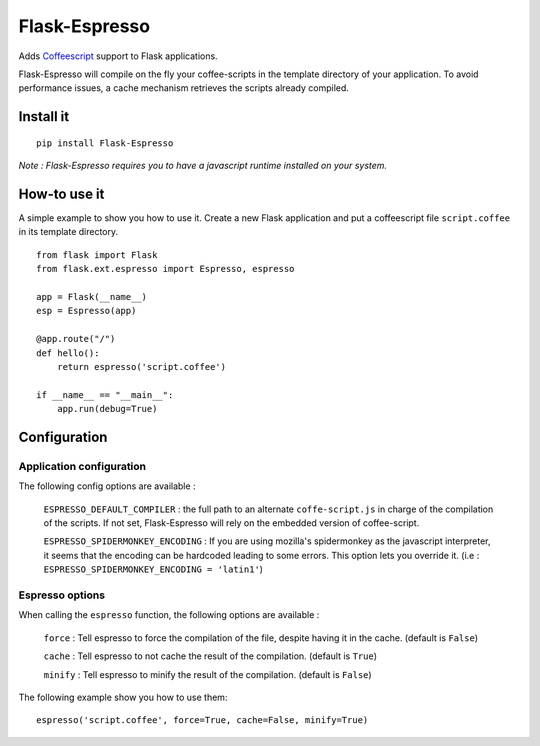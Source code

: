 Flask-Espresso
==============

Adds `Coffeescript <http://www.coffeescript.org>`_ support to Flask applications.

Flask-Espresso will compile on the fly your coffee-scripts in the template
directory of your application. To avoid performance issues, a cache mechanism
retrieves the scripts already compiled.


Install it
----------

::

    pip install Flask-Espresso

*Note : Flask-Espresso requires you to have a javascript runtime installed on your system.*

How-to use it
-------------

A simple example to show you how to use it. Create a new Flask application and put a coffeescript file ``script.coffee`` in its template directory. ::

    from flask import Flask
    from flask.ext.espresso import Espresso, espresso

    app = Flask(__name__)
    esp = Espresso(app)

    @app.route("/")
    def hello():
        return espresso('script.coffee')

    if __name__ == "__main__":
        app.run(debug=True)

Configuration
-------------

Application configuration
^^^^^^^^^^^^^^^^^^^^^^^^^
The following config options are available :

  ``ESPRESSO_DEFAULT_COMPILER`` : the full path to an alternate ``coffe-script.js`` in charge of
  the compilation of the scripts. If not set, Flask-Espresso will rely on the embedded version
  of coffee-script.

  ``ESPRESSO_SPIDERMONKEY_ENCODING`` : If you are using mozilla's spidermonkey as the javascript
  interpreter, it seems that the encoding can be hardcoded leading to some errors. This option lets
  you override it. (i.e : ``ESPRESSO_SPIDERMONKEY_ENCODING = 'latin1'``)

Espresso options
^^^^^^^^^^^^^^^^
When calling the ``espresso`` function, the following options are available  :

  ``force`` : Tell espresso to force the compilation of the file, despite having it in the cache.
  (default is ``False``)

  ``cache`` : Tell espresso to not cache the result of the compilation. (default is ``True``)

  ``minify`` : Tell espresso to minify the result of the compilation. (default is ``False``)

The following example show you how to use them::

   espresso('script.coffee', force=True, cache=False, minify=True)


